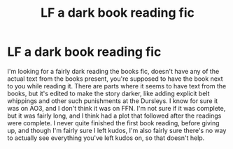#+TITLE: LF a dark book reading fic

* LF a dark book reading fic
:PROPERTIES:
:Author: FinnD25
:Score: 16
:DateUnix: 1583782568.0
:DateShort: 2020-Mar-09
:FlairText: What's That Fic?
:END:
I'm looking for a fairly dark reading the books fic, doesn't have any of the actual text from the books present, you're supposed to have the book next to you while reading it. There are parts where it seems to have text from the books, but it's edited to make the story darker, like adding explicit belt whippings and other such punishments at the Dursleys. I know for sure it was on AO3, and I don't think it was on FFN. I'm not sure if it was complete, but it was fairly long, and I think had a plot that followed after the readings were complete. I never quite finished the first book reading, before giving up, and though I'm fairly sure I left kudos, I'm also fairly sure there's no way to actually see everything you've left kudos on, so that doesn't help.

